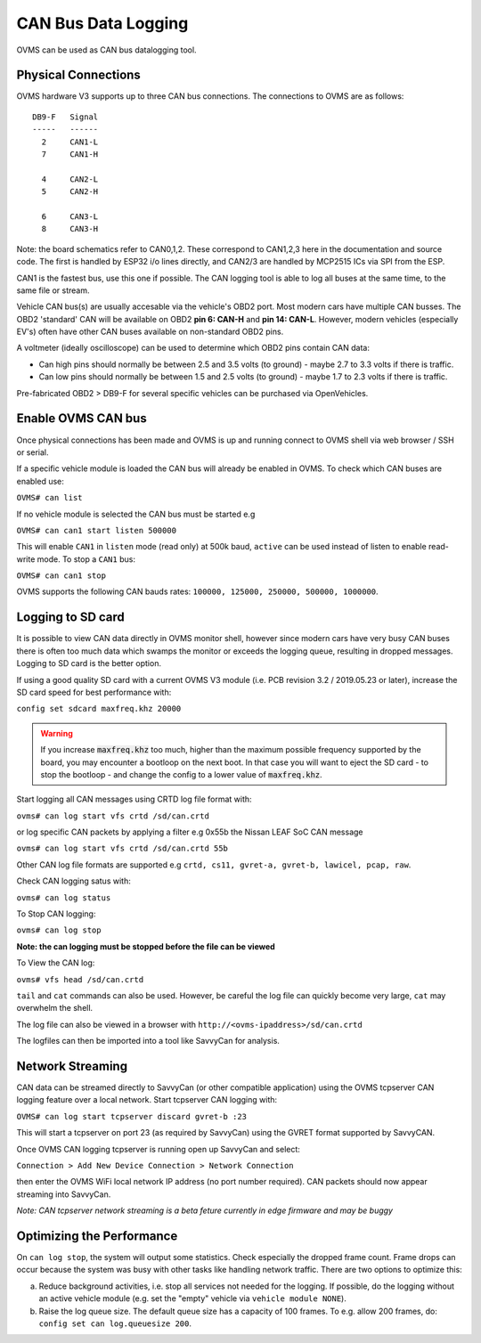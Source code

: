 ====================
CAN Bus Data Logging
====================

OVMS can be used as CAN bus datalogging tool.


--------------------
Physical Connections
--------------------

OVMS hardware V3 supports up to three CAN bus connections. The connections to OVMS are as follows:

::

  DB9-F   Signal
  -----   ------
    2     CAN1-L
    7     CAN1-H
  
    4     CAN2-L
    5     CAN2-H
    
    6     CAN3-L
    8     CAN3-H

Note: the board schematics refer to CAN0,1,2.  These correspond to CAN1,2,3 here in the documentation and source code.  The first is handled by ESP32 i/o lines directly, and CAN2/3 are handled by MCP2515 ICs via SPI from the ESP.

CAN1 is the fastest bus, use this one if possible. The CAN logging tool is able to log all buses at the same time, to the same file or stream.

Vehicle CAN bus(s) are usually accesable via the vehicle's OBD2 port. Most modern cars have multiple CAN busses. The OBD2 'standard' CAN will be available on OBD2 **pin 6: CAN-H** and **pin 14: CAN-L**. However, modern vehicles (especially EV's) often have other CAN buses available on non-standard OBD2 pins.

A voltmeter (ideally oscilloscope) can be used to determine which OBD2 pins contain CAN data:

* Can high pins should normally be between 2.5 and 3.5 volts (to ground) - maybe 2.7 to 3.3 volts if there is traffic.
* Can low pins should normally be between 1.5 and 2.5 volts (to ground) - maybe 1.7 to 2.3 volts if there is traffic.

Pre-fabricated OBD2 > DB9-F for several specific vehicles can be purchased via OpenVehicles.


-------------------
Enable OVMS CAN bus
-------------------

Once physical connections has been made and OVMS is up and running connect to OVMS shell via web browser / SSH or serial.

If a specific vehicle module is loaded the CAN bus will already be enabled in OVMS. To check which CAN buses are enabled use:

``OVMS# can list``
  
If no vehicle module is selected the CAN bus must be started e.g

``OVMS# can can1 start listen 500000``
  
This will enable ``CAN1`` in ``listen`` mode (read only) at 500k baud, ``active`` can be used instead of listen to enable read-write mode. To stop a ``CAN1`` bus:

``OVMS# can can1 stop``
  
OVMS supports the following CAN bauds rates: ``100000, 125000, 250000, 500000, 1000000``.


------------------
Logging to SD card
------------------

It is possible to view CAN data directly in OVMS monitor shell, however since modern cars have very busy CAN buses there is often too much data which swamps the monitor or exceeds the logging queue, resulting in dropped messages. Logging to SD card is the better option.

If using a good quality SD card with a current OVMS V3 module (i.e. PCB revision 3.2 / 2019.05.23 or later), increase the SD card speed for best performance with:

``config set sdcard maxfreq.khz 20000``

.. warning::
  If you increase :code:`maxfreq.khz` too much, higher than the maximum possible frequency supported by the board,
  you may encounter a bootloop on the next boot.
  In that case you will want to eject the SD card - to stop the bootloop - and change the config to a lower value of :code:`maxfreq.khz`.

Start logging all CAN messages using CRTD log file format with:

``ovms# can log start vfs crtd /sd/can.crtd``
  
or log specific CAN packets by applying a filter e.g 0x55b the Nissan LEAF SoC CAN message

``ovms# can log start vfs crtd /sd/can.crtd 55b``
  
Other CAN log file formats are supported e.g ``crtd, cs11, gvret-a, gvret-b, lawicel, pcap, raw``.
  
Check CAN logging satus with:

``ovms# can log status``

To Stop CAN logging:

``ovms# can log stop``

**Note: the can logging must be stopped before the file can be viewed**

To View the CAN log:

``ovms# vfs head /sd/can.crtd``
  
``tail`` and ``cat`` commands can also be used. However, be careful the log file can quickly become very large, ``cat`` may overwhelm the shell.

The log file can also be viewed in a browser with ``http://<ovms-ipaddress>/sd/can.crtd``
  

The logfiles can then be imported into a tool like SavvyCan for analysis.


-----------------
Network Streaming
-----------------

CAN data can be streamed directly to SavvyCan (or other compatible application) using the OVMS tcpserver CAN logging feature over a local network. Start tcpserver CAN logging with:

``OVMS# can log start tcpserver discard gvret-b :23``

This will start a tcpserver on port 23 (as required by SavvyCan) using the GVRET format supported by SavvyCAN. 

Once OVMS CAN logging tcpserver is running open up SavvyCan and select: 

``Connection > Add New Device Connection > Network Connection`` 

then enter the OVMS WiFi local network IP address (no port number required). CAN packets should now appear streaming into SavvyCan. 

*Note: CAN tcpserver network streaming is a beta feture currently in edge firmware and may be buggy*


--------------------------
Optimizing the Performance
--------------------------

On ``can log stop``, the system will output some statistics. Check especially the dropped frame count.
Frame drops can occur because the system was busy with other tasks like handling network traffic. 
There are two options to optimize this:

a) Reduce background activities, i.e. stop all services not needed for the logging.
   If possible, do the logging without an active vehicle module (e.g. set the 
   "empty" vehicle via ``vehicle module NONE``).

b) Raise the log queue size. The default queue size has a capacity of 100 frames.
   To e.g. allow 200 frames, do: ``config set can log.queuesize 200``.

